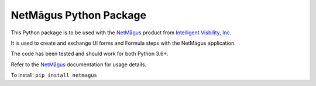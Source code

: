 NetMāgus Python Package
=======================

This Python package is to be used with the `NetMāgus <http://www.intelligentvisibility.com/netmagus>`_ product from `Intelligent Visbility, Inc <http://www.intelligentvisibility.com>`_.

It is used to create and exchange UI forms and Formula steps with the NetMāgus application.

The code has been tested and should work for both Python 3.6+.

Refer to the `NetMāgus <http://www.intelligentvisibility.com/netmagus>`_ documentation for usage details.

To install: ``pip install netmagus``
